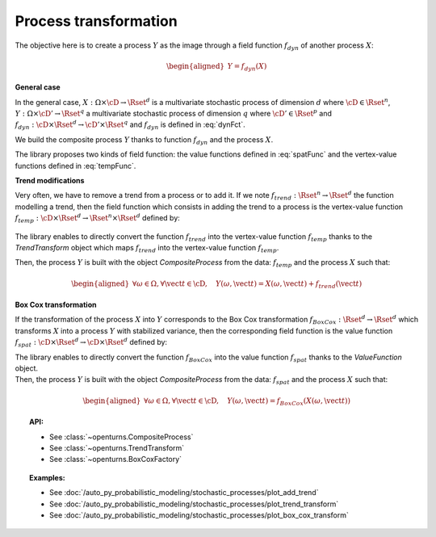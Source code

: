.. _process_transformation:

Process transformation
======================

The objective here is to create a process :math:`Y` as the image through
a field function :math:`f_{dyn}` of another process :math:`X`:

.. math::

   \begin{aligned}
     Y=f_{dyn}(X)\end{aligned}

**General case**

| In the general case, :math:`X: \Omega \times\cD \rightarrow \Rset^d`
  is a multivariate stochastic process of dimension :math:`d` where
  :math:`\cD \in \Rset^n`,
  :math:`Y: \Omega \times \cD' \rightarrow \Rset^q` a multivariate
  stochastic process of dimension :math:`q` where
  :math:`\cD' \in \Rset^p` and
  :math:`f_{dyn}:\cD \times \Rset^d \rightarrow \cD' \times \Rset^q` and
  :math:`f_{dyn}` is defined in :eq:`dynFct`.

We build the composite process :math:`Y` thanks to function :math:`f_{dyn}`
and the process :math:`X`.

| The library proposes two kinds of field function: the value
  functions defined in :eq:`spatFunc` and the vertex-value functions defined
  in :eq:`tempFunc`.

**Trend modifications**

| Very often, we have to remove a trend from a process or to add it. If
  we note :math:`f_{trend}: \Rset^n \rightarrow \Rset^d` the function
  modelling a trend, then the field function which consists in
  adding the trend to a process is the vertex-value function
  :math:`f_{temp}: \cD \times \Rset^d \rightarrow \Rset^n \times \Rset^d`
  defined by:

  .. math::
    :label: trendTempFunc

     \begin{aligned}
       f_{temp}(\vect{t}, \vect{x})=(\vect{t},  \vect{x} +  f_{trend}(\vect{t}))\end{aligned}

The library enables to directly convert the function
:math:`f_{trend}` into the vertex-value function :math:`f_{temp}` thanks
to the *TrendTransform* object which maps :math:`f_{trend}` into the
vertex-value function :math:`f_{temp}`.

Then, the process :math:`Y` is built with the object
*CompositeProcess* from the data: :math:`f_{temp}` and the process
:math:`X` such that:

.. math::

    \begin{aligned}
      \forall \omega \in \Omega, \forall \vect{t} \in \cD, \quad Y(\omega, \vect{t}) = X(\omega, \vect{t}) + f_{trend}(\vect{t})\end{aligned}

**Box Cox transformation**

If the transformation of the process :math:`X` into :math:`Y`
corresponds to the Box Cox transformation
:math:`f_{BoxCox}: \Rset^d \rightarrow \Rset^d` which transforms
:math:`X` into a process :math:`Y` with stabilized variance, then the
corresponding field function is the value function
:math:`f_{spat}: \cD \times \Rset^d \rightarrow \cD \times \Rset^d`
defined by:

.. math::
  :label: spatFuncBC

    \begin{aligned}
      f_{spat}(\vect{t}, \vect{x})=(\vect{t},f_{BoxCox}(\vect{x}))\end{aligned}

| The library enables to directly convert the function
  :math:`f_{BoxCox}` into the value function :math:`f_{spat}` thanks
  to the *ValueFunction* object.
| Then, the process :math:`Y` is built with the object
  *CompositeProcess* from the data: :math:`f_{spat}` and the process
  :math:`X` such that:

  .. math::

     \begin{aligned}
       \forall \omega \in \Omega, \forall \vect{t} \in \cD, \quad Y(\omega, \vect{t}) = f_{BoxCox}(X(\omega, \vect{t}))\end{aligned}

.. topic:: API:

    - See :class:`~openturns.CompositeProcess`
    - See :class:`~openturns.TrendTransform`
    - See :class:`~openturns.BoxCoxFactory`

.. topic:: Examples:

    - See :doc:`/auto_py_probabilistic_modeling/stochastic_processes/plot_add_trend`
    - See :doc:`/auto_py_probabilistic_modeling/stochastic_processes/plot_trend_transform`
    - See :doc:`/auto_py_probabilistic_modeling/stochastic_processes/plot_box_cox_transform`
